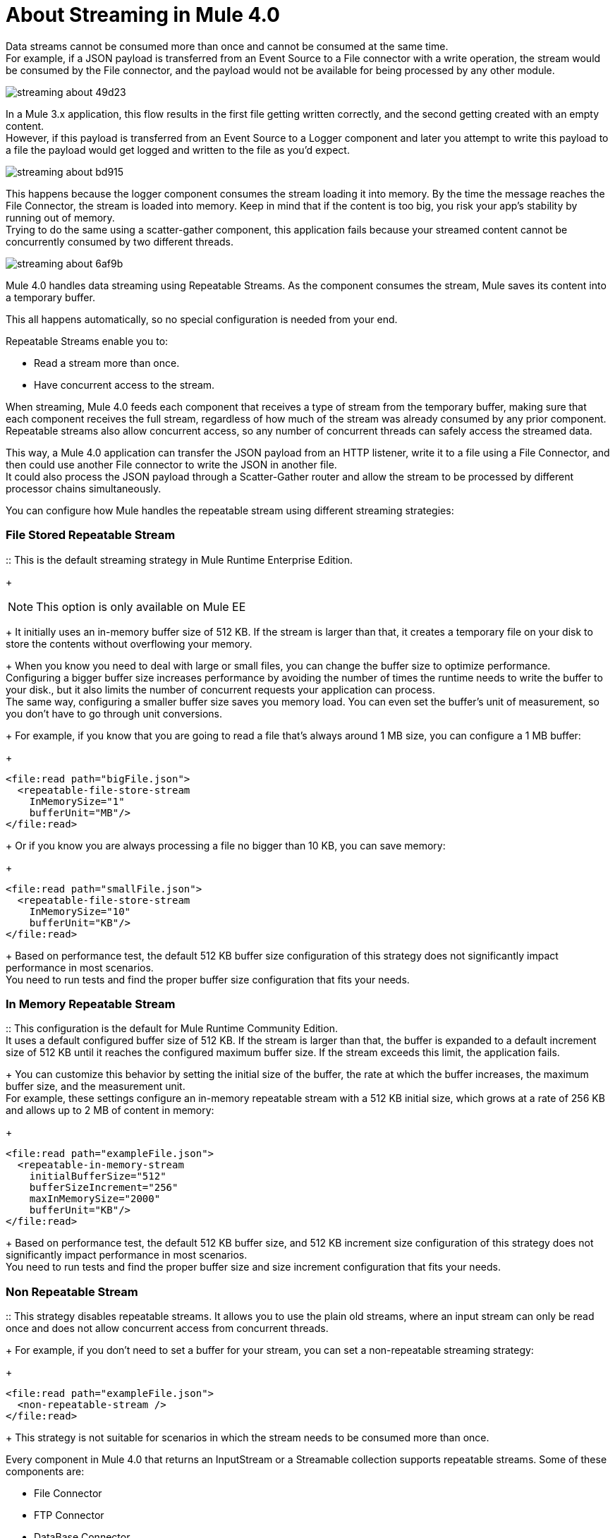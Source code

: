 = About Streaming in Mule 4.0

Data streams cannot be consumed more than once and cannot be consumed at the same time. +
For example, if a JSON payload is transferred from an Event Source to a File connector with a write operation, the stream would be consumed by the File connector, and the payload would not be available for being processed by any other module.

image::streaming-about-49d23.png[]

In a Mule 3.x application, this flow results in the first file getting written correctly, and the second getting created with an empty content. +
However, if this payload is transferred from an Event Source to a Logger component and later you attempt to write this payload to a file the payload would get logged and written to the file as you'd expect.

image::streaming-about-bd915.png[]

This happens because the logger component consumes the stream loading it into memory. By the time the message reaches the File Connector, the stream is loaded into memory. Keep in mind that if the content is too big, you risk your app’s stability by running out of memory. +
Trying to do the same using a scatter-gather component, this application fails because your streamed content cannot be concurrently consumed by two different threads.

image::streaming-about-6af9b.png[]

Mule 4.0 handles data streaming using Repeatable Streams. As the component consumes the stream, Mule saves its content into a temporary buffer.

This all happens automatically, so no special configuration is needed from your end.

Repeatable Streams enable you to:

* Read a stream more than once.
* Have concurrent access to the stream.

When streaming, Mule 4.0 feeds each component that receives a type of stream from the temporary buffer, making sure that each component receives the full stream, regardless of how much of the stream was already consumed by any prior component. +
Repeatable streams also allow concurrent access, so any number of concurrent threads can safely access the streamed data.

// By default, the in-memory buffer size is 512 KB. Although this size for the in-memory buffer proved to be performant for most scenarios, you can configure the buffer size to any custom value.

This way, a Mule 4.0 application can transfer the JSON payload from an HTTP listener, write it to a file using a File Connector, and then could use another File connector to write the JSON in another file. +
It could also process the JSON payload through a Scatter-Gather router and allow the stream to be processed by different processor chains simultaneously.

You can configure how Mule handles the repeatable stream using different streaming strategies:

// COMBAK: Add Examples and Add Screenshots.

=== File Stored Repeatable Stream

:: This is the default streaming strategy in Mule Runtime Enterprise Edition.
+
[NOTE]
--
This option is only available on Mule EE
--
+
It initially uses an in-memory buffer size of 512 KB. If the stream is larger than that, it creates a temporary file on your disk to store the contents without overflowing your memory.
+
When you know you need to deal with large or small files, you can change the buffer size to optimize performance. +
Configuring a bigger buffer size increases performance by avoiding the number of times the runtime needs to write the buffer to your disk., but it also limits the number of concurrent requests your application can process. +
The same way, configuring a smaller buffer size saves you memory load. You can even set the buffer's unit of measurement, so you don't have to go through unit conversions.
+
For example, if you know that you are going to read a file that's always around 1 MB size, you can configure a 1 MB buffer:
+
[source,xml,linenums]
----
<file:read path="bigFile.json">
  <repeatable-file-store-stream
    InMemorySize="1"
    bufferUnit="MB"/>
</file:read>
----
+
Or if you know you are always processing a file no bigger than 10 KB, you can save memory:
+
[source,xml,linenums]
----
<file:read path="smallFile.json">
  <repeatable-file-store-stream
    InMemorySize="10"
    bufferUnit="KB"/>
</file:read>
----
+
Based on performance test, the default 512 KB buffer size configuration of this strategy does not significantly impact performance in most scenarios. +
You need to run tests and find the proper buffer size configuration that fits your needs.

=== In Memory Repeatable Stream

:: This configuration is the default for Mule Runtime Community Edition. +
It uses a default configured buffer size of 512 KB. If the stream is larger than that, the buffer is expanded to a default increment size of 512 KB until it reaches the configured maximum buffer size. If the stream exceeds this limit, the application fails. +
+
You can customize this behavior by setting the initial size of the buffer, the rate at which the buffer increases, the maximum buffer size, and the measurement unit. +
For example, these settings configure an in-memory repeatable stream with a 512 KB initial size, which grows at a rate of 256 KB and allows up to 2 MB of content in memory:
+
[source,xml,linenums]
----
<file:read path="exampleFile.json">
  <repeatable-in-memory-stream
    initialBufferSize="512"
    bufferSizeIncrement="256"
    maxInMemorySize="2000"
    bufferUnit="KB"/>
</file:read>
----
+
Based on performance test, the default 512 KB buffer size, and 512 KB increment size configuration of this strategy does not significantly impact performance in most scenarios. +
You need to run tests and find the proper buffer size and size increment configuration that fits your needs.

=== Non Repeatable Stream

:: This strategy disables repeatable streams. It allows you to use the plain old streams, where an input stream can only be read once and does not allow concurrent access from concurrent threads.
+
For example, if you don't need to set a buffer for your stream, you can set a non-repeatable streaming strategy:
+
[source,xml,linenums]
----

<file:read path="exampleFile.json">
  <non-repeatable-stream />
</file:read>

----
+
This strategy is not suitable for scenarios in which the stream needs to be consumed more than once.

Every component in Mule 4.0 that returns an InputStream or a Streamable collection supports repeatable streams.
Some of these components are:

* File Connector
* FTP Connector
* DataBase Connector
* HTTP Connector
* Sockets

A similar scenario happens when an Anypoint Connector is configured to use auto-paging. Mule 4.0 automatically handles the paged output of the connector using Repeatable Auto Paging. +
Mule sets a configurable in-memory buffer that by default, is configured to hold up to 500 objects. Mule measures the buffer size using instance counts. +
When calculating the in-memory buffer size for repeatable auto-paging, you need to estimate how much memory space each instance takes to avoid running out of memory.

As with repeatable streams, you can use different strategies to configure how Mule handles the repeatable auto paging:

=== Repeatable File Store Iterable

:: This configuration is the default for Mule Runtime Enterprise Edition. +
It uses a default configured in-memory buffer of 500 objects. If your query returns more results than the buffer size, Mule serializes those objects and writes them to your disk. +
You can configure the number of objects Mule stores in the in-memory buffer. The more objects you save in memory, the better performance you get by avoiding writing to disk,
+
For example, you can set a buffer size of 100 objects in memory for a query from the SalesForce Connector:
+
[source,xml,linenums]
----
<sfdc:query query="dsql:...">
  <ee:repeatable-file-store-iterable inMemoryObjects="100"/>
</sfdc:query>
----
+
This interface uses the Kryo framework to serialize objects so it can write them to your disk. +
Although Kryo serializer allows Mule to serialize objects that the JVM cannot serialize by default, some things can’t be serialized. It's recommended to keep your objects simple.
// COMBAK: More info around serializing objects ?
+
[NOTE]
--
This option is only available on Mule EE
--

=== Repeatable In-Memory Iterable

:: This configuration is the default for Mule Runtime Community Edition. +
It uses a default configured buffer size of 500 Objects. If the query result is larger than that, the buffer is expanded to a default increment size of 100 objects until it reaches the configured maximum buffer size. If the stream exceeds this limit, the application fails. +
You can customize the initial size of the buffer, the rate at which the buffer increases, and the maximum buffer size.
+
For example, this configuration would set an in-memory buffer of 100 objects, that increments per 100 objects and allow a maximum size of 500 objects.
+
[source,xml,linenums]
----
<sfdc:query query="dsql:...">
  <repeatable-in-memory-iterable
    initialBufferSize="100"
    bufferSizeIncrement="100"
    maxBufferSize="500" />
</sfdc:query>
----


== See Also

* link:/mule-user-guide/v/4.0/streaming-strategies-reference[Streaming Strategies Reference]
